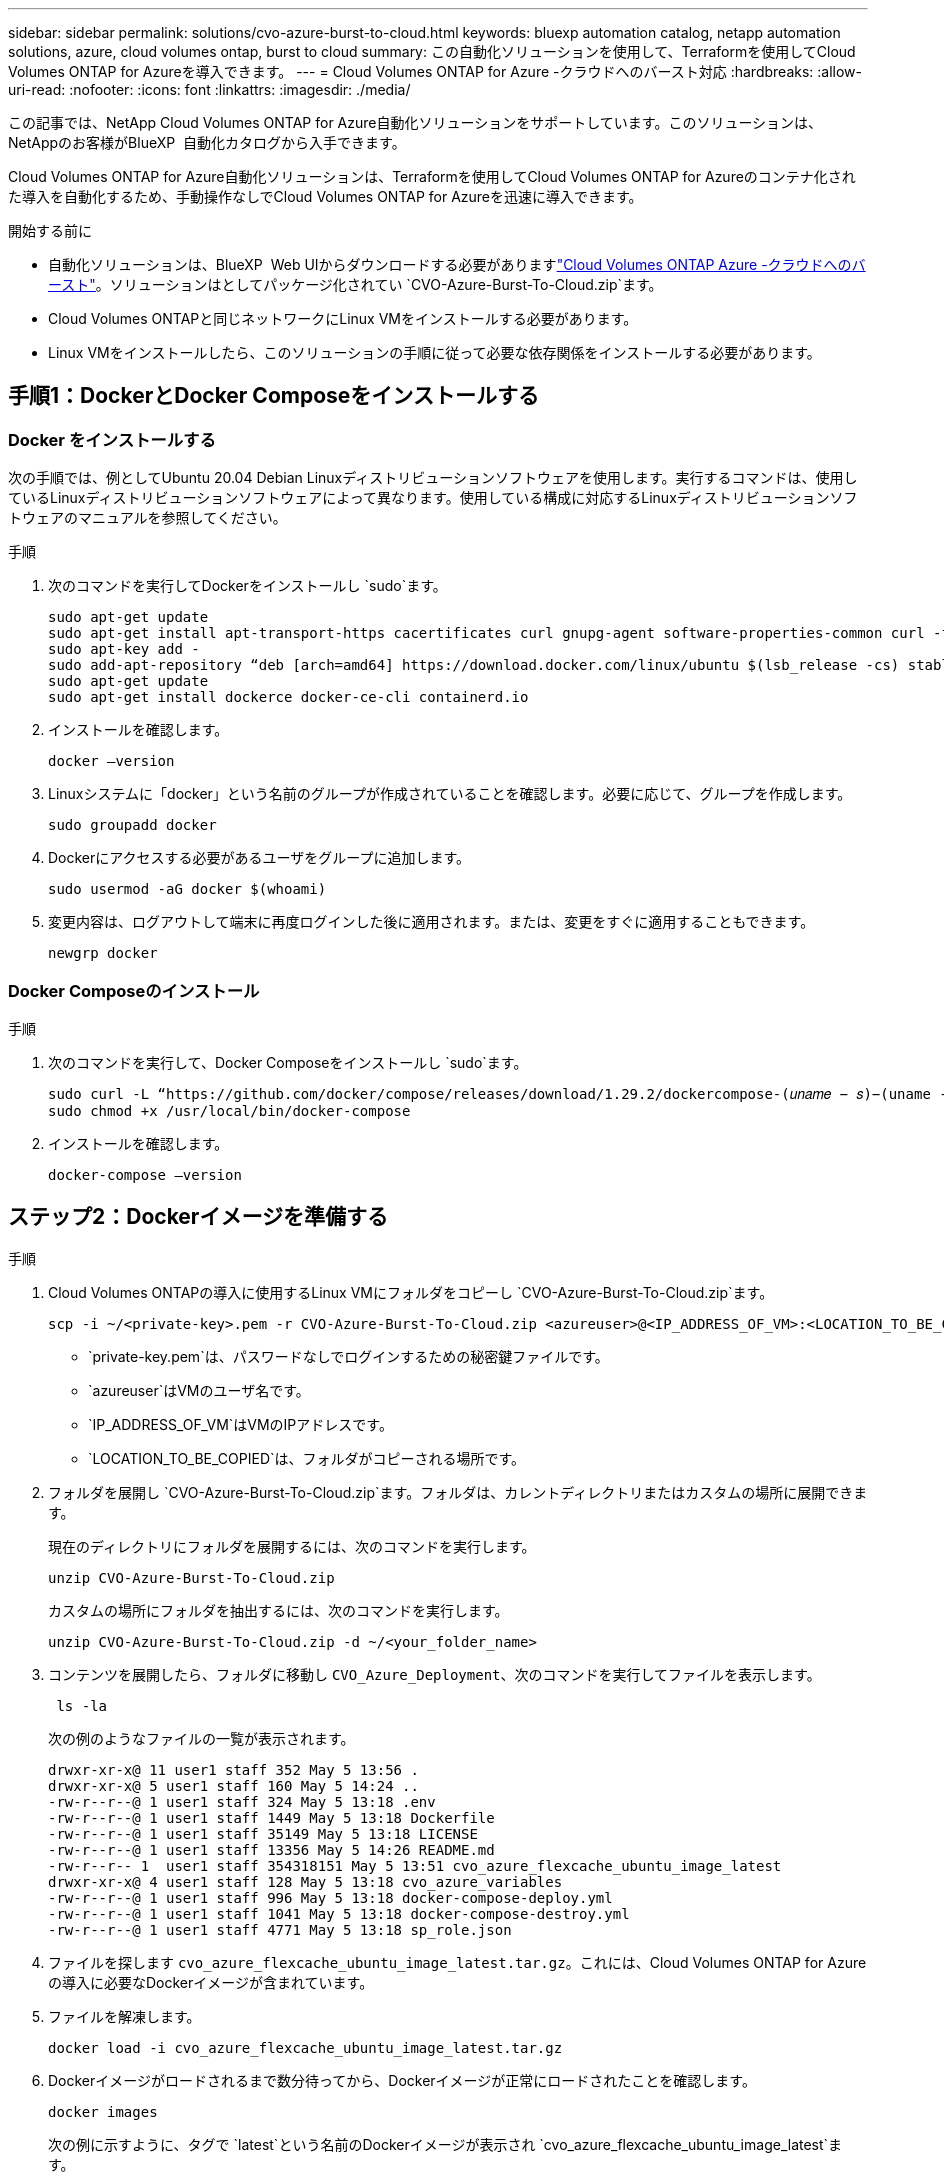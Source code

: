 ---
sidebar: sidebar 
permalink: solutions/cvo-azure-burst-to-cloud.html 
keywords: bluexp automation catalog, netapp automation solutions, azure, cloud volumes ontap, burst to cloud 
summary: この自動化ソリューションを使用して、Terraformを使用してCloud Volumes ONTAP for Azureを導入できます。 
---
= Cloud Volumes ONTAP for Azure -クラウドへのバースト対応
:hardbreaks:
:allow-uri-read: 
:nofooter: 
:icons: font
:linkattrs: 
:imagesdir: ./media/


[role="lead"]
この記事では、NetApp Cloud Volumes ONTAP for Azure自動化ソリューションをサポートしています。このソリューションは、NetAppのお客様がBlueXP  自動化カタログから入手できます。

Cloud Volumes ONTAP for Azure自動化ソリューションは、Terraformを使用してCloud Volumes ONTAP for Azureのコンテナ化された導入を自動化するため、手動操作なしでCloud Volumes ONTAP for Azureを迅速に導入できます。

.開始する前に
* 自動化ソリューションは、BlueXP  Web UIからダウンロードする必要がありますlink:https://console.bluexp.netapp.com/automationCatalog["Cloud Volumes ONTAP Azure -クラウドへのバースト"^]。ソリューションはとしてパッケージ化されてい `CVO-Azure-Burst-To-Cloud.zip`ます。
* Cloud Volumes ONTAPと同じネットワークにLinux VMをインストールする必要があります。
* Linux VMをインストールしたら、このソリューションの手順に従って必要な依存関係をインストールする必要があります。




== 手順1：DockerとDocker Composeをインストールする



=== Docker をインストールする

次の手順では、例としてUbuntu 20.04 Debian Linuxディストリビューションソフトウェアを使用します。実行するコマンドは、使用しているLinuxディストリビューションソフトウェアによって異なります。使用している構成に対応するLinuxディストリビューションソフトウェアのマニュアルを参照してください。

.手順
. 次のコマンドを実行してDockerをインストールし `sudo`ます。
+
[source, cli]
----
sudo apt-get update
sudo apt-get install apt-transport-https cacertificates curl gnupg-agent software-properties-common curl -fsSL https://download.docker.com/linux/ubuntu/gpg |
sudo apt-key add -
sudo add-apt-repository “deb [arch=amd64] https://download.docker.com/linux/ubuntu $(lsb_release -cs) stable”
sudo apt-get update
sudo apt-get install dockerce docker-ce-cli containerd.io
----
. インストールを確認します。
+
[source, cli]
----
docker –version
----
. Linuxシステムに「docker」という名前のグループが作成されていることを確認します。必要に応じて、グループを作成します。
+
[source, cli]
----
sudo groupadd docker
----
. Dockerにアクセスする必要があるユーザをグループに追加します。
+
[source, cli]
----
sudo usermod -aG docker $(whoami)
----
. 変更内容は、ログアウトして端末に再度ログインした後に適用されます。または、変更をすぐに適用することもできます。
+
[source, cli]
----
newgrp docker
----




=== Docker Composeのインストール

.手順
. 次のコマンドを実行して、Docker Composeをインストールし `sudo`ます。
+
[source, cli]
----
sudo curl -L “https://github.com/docker/compose/releases/download/1.29.2/dockercompose-(𝑢𝑛𝑎𝑚𝑒 − 𝑠)−(uname -m)” -o /usr/local/bin/docker-compose
sudo chmod +x /usr/local/bin/docker-compose
----
. インストールを確認します。
+
[source, cli]
----
docker-compose –version
----




== ステップ2：Dockerイメージを準備する

.手順
. Cloud Volumes ONTAPの導入に使用するLinux VMにフォルダをコピーし `CVO-Azure-Burst-To-Cloud.zip`ます。
+
[source, cli]
----
scp -i ~/<private-key>.pem -r CVO-Azure-Burst-To-Cloud.zip <azureuser>@<IP_ADDRESS_OF_VM>:<LOCATION_TO_BE_COPIED>
----
+
** `private-key.pem`は、パスワードなしでログインするための秘密鍵ファイルです。
** `azureuser`はVMのユーザ名です。
** `IP_ADDRESS_OF_VM`はVMのIPアドレスです。
** `LOCATION_TO_BE_COPIED`は、フォルダがコピーされる場所です。


. フォルダを展開し `CVO-Azure-Burst-To-Cloud.zip`ます。フォルダは、カレントディレクトリまたはカスタムの場所に展開できます。
+
現在のディレクトリにフォルダを展開するには、次のコマンドを実行します。

+
[source, cli]
----
unzip CVO-Azure-Burst-To-Cloud.zip
----
+
カスタムの場所にフォルダを抽出するには、次のコマンドを実行します。

+
[source, cli]
----
unzip CVO-Azure-Burst-To-Cloud.zip -d ~/<your_folder_name>
----
. コンテンツを展開したら、フォルダに移動し `CVO_Azure_Deployment`、次のコマンドを実行してファイルを表示します。
+
[source, cli]
----
 ls -la
----
+
次の例のようなファイルの一覧が表示されます。

+
[listing]
----
drwxr-xr-x@ 11 user1 staff 352 May 5 13:56 .
drwxr-xr-x@ 5 user1 staff 160 May 5 14:24 ..
-rw-r--r--@ 1 user1 staff 324 May 5 13:18 .env
-rw-r--r--@ 1 user1 staff 1449 May 5 13:18 Dockerfile
-rw-r--r--@ 1 user1 staff 35149 May 5 13:18 LICENSE
-rw-r--r--@ 1 user1 staff 13356 May 5 14:26 README.md
-rw-r--r-- 1  user1 staff 354318151 May 5 13:51 cvo_azure_flexcache_ubuntu_image_latest
drwxr-xr-x@ 4 user1 staff 128 May 5 13:18 cvo_azure_variables
-rw-r--r--@ 1 user1 staff 996 May 5 13:18 docker-compose-deploy.yml
-rw-r--r--@ 1 user1 staff 1041 May 5 13:18 docker-compose-destroy.yml
-rw-r--r--@ 1 user1 staff 4771 May 5 13:18 sp_role.json
----
. ファイルを探します `cvo_azure_flexcache_ubuntu_image_latest.tar.gz`。これには、Cloud Volumes ONTAP for Azureの導入に必要なDockerイメージが含まれています。
. ファイルを解凍します。
+
[source, cli]
----
docker load -i cvo_azure_flexcache_ubuntu_image_latest.tar.gz
----
. Dockerイメージがロードされるまで数分待ってから、Dockerイメージが正常にロードされたことを確認します。
+
[source, cli]
----
docker images
----
+
次の例に示すように、タグで `latest`という名前のDockerイメージが表示され `cvo_azure_flexcache_ubuntu_image_latest`ます。

+
[listing]
----
REPOSITORY TAG IMAGE ID CREATED SIZE
cvo_azure_flexcache_ubuntu_image latest 18db15a4d59c 2 weeks ago 1.14GB
----




== 手順3:環境変数ファイルを作成する

この段階では、2つの環境変数ファイルを作成する必要があります。1つは、サービスプリンシパルのクレデンシャルを使用したAzure Resource Manager APIの認証用のファイルです。2つ目のファイルは、BlueXP  TerraformモジュールがAzure APIを見つけて認証できるように環境変数を設定するためのものです。

.手順
. サービスプリンシパルを作成します。
+
環境変数ファイルを作成する前に、の手順に従ってサービスプリンシパルを作成する必要があります。link:https://learn.microsoft.com/en-us/azure/active-directory/develop/howto-create-service-principal-portal["リソースにアクセスできるAzure Active Directoryアプリケーションとサービスプリンシパルを作成する"^]

. 新しく作成したサービスプリンシパルに* Contributor *ロールを割り当てます。
. カスタムロールを作成します。
+
.. ファイルを探し `sp_role.json`、表示された操作で必要な権限を確認します。
.. これらの権限を挿入し、新しく作成したサービスプリンシパルにカスタムロールを関連付けます。


. [証明書とシークレット]*に移動し、*[新しいクライアントシークレット]*を選択してクライアントシークレットを作成します。
+
クライアントシークレットを作成するときは、この値を再度表示できないため、* value *列の詳細を記録する必要があります。また、次の情報も記録する必要があります。

+
** クライアントID
** サブスクリプションID
** テナントID
+
この情報は、環境変数を作成する際に必要になります。クライアントIDとテナントIDの情報は、サービスプリンシパルUIの*[Overview]*セクションで確認できます。



. 環境ファイルを作成します。
+
.. 次の場所にファイルを作成し `azureauth.env`ます。
+
`path/to/env-file/azureauth.env`

+
... ファイルに次の内容を追加します。
+
ClientID=<>clientSecret=<>サブスクリプションID=<> tenantId=<>

+
形式*は、キーと値の間にスペースを入れずに、上記のとおりにする必要があります。



.. 次の場所にファイルを作成し `credentials.env`ます。
+
`path/to/env-file/credentials.env`

+
... ファイルに次の内容を追加します。
+
azure_tenant_ID=<> azure_client_secret=<> azure_client_ID=<> azure_subscription_ID=<>

+
形式*は、キーと値の間にスペースを入れずに、上記のとおりにする必要があります。





. ファイルに絶対ファイルパスを追加します `.env`。
+
環境変数に対応するファイル `AZURE_RM_CREDS`に、環境ファイル `.env`の絶対パスを入力し `azureauth.env`ます。

+
`AZURE_RM_CREDS=path/to/env-file/azureauth.env`

+
環境変数に対応するファイル `BLUEXP_TF_AZURE_CREDS`に、環境ファイル `.env`の絶対パスを入力し `credentials.env`ます。

+
`BLUEXP_TF_AZURE_CREDS=path/to/env-file/credentials.env`





== 手順4：BlueXP  にCloud Volumes ONTAPライセンスを追加するか、BlueXP  にサブスクライブする

BlueXP  にCloud Volumes ONTAPライセンスを追加するか、Azure MarketplaceでNetApp BlueXP  にサブスクライブできます。

.手順
. Azureポータルで、* SaaS *に移動し、* NetApp BlueXP  にサブスクライブ*を選択します。
. Cloud Manager（Cap PYGO by Hour、WORM and data services）*プランを選択します。
+
Cloud Volumes ONTAPと同じリソースグループを使用することも別のリソースグループを使用することもできます。

. SaaSサブスクリプションをBlueXP  にインポートするようにBlueXP  ポータルを設定します。
+
Azureポータルから直接構成するには、*[製品とプランの詳細]*に移動し、*[今すぐアカウントを構成]*オプションを選択します。

+
その後、BlueXP  ポータルにリダイレクトされ、設定を確認します。

. BlueXP  ポータルで*[保存]*を選択して設定を確認します。




== 手順5：外部ボリュームを作成する

Terraform状態ファイルとその他の重要なファイルを永続的に保持するには、外部ボリュームを作成する必要があります。ワークフローと導入環境を実行するには、Terraformでファイルを使用できることを確認する必要があります。

.手順
. Docker Composeの外部に外部ボリュームを作成します。
+
[source, cli]
----
docker volume create « volume_name »
----
+
例：

+
[listing]
----
docker volume create cvo_azure_volume_dst
----
. 次のいずれかのオプションを使用します。
+
.. 環境ファイルに外部ボリュームパスを追加します `.env`。
+
以下に示す正確な形式に従う必要があります。

+
形式：

+
`PERSISTENT_VOL=path/to/external/volume:/cvo_azure`

+
例：
`PERSISTENT_VOL=cvo_azure_volume_dst:/cvo_azure`

.. NFS共有を外部ボリュームとして追加
+
DockerコンテナがNFS共有と通信できること、および読み取り/書き込みなどの適切な権限が設定されていることを確認します。

+
... 次のように、Docker Composeファイルで、外部ボリュームへのパスとしてNFS共有パスを追加します。Format：
+
`PERSISTENT_VOL=path/to/nfs/volume:/cvo_azure`

+
例：
`PERSISTENT_VOL=nfs/mnt/document:/cvo_azure`





. フォルダに移動し `cvo_azure_variables`ます。
+
フォルダに次の変数ファイルが表示されます。

+
`terraform.tfvars`

+
`variables.tf`

. 必要に応じて、ファイル内の値を変更し `terraform.tfvars`ます。
+
ファイル内の変数値を変更する場合は、特定のサポートドキュメントを参照する必要があります `terraform.tfvars`。値は、リージョン、アベイラビリティゾーン、およびCloud Volumes ONTAP for Azureでサポートされるその他の要因によって異なります。これには、シングルノードおよびハイアベイラビリティ（HA）ペアのライセンス、ディスクサイズ、VMサイズが含まれます。

+
ConnectorおよびCloud Volumes ONTAP Terraformモジュールでサポートされるすべての変数は、ファイルにすでに定義されてい `variables.tf`ます。ファイルに追加する前に、ファイル `terraform.tfvars`内の変数名を参照する必要があります `variables.tf`。

. 要件に応じて、次のオプションをまたは `false`に設定することで、FlexCacheおよびFlexCloneを有効または無効にできます `true`。
+
次に、FlexCacheとFlexCloneを有効にする例を示します。

+
** `is_flexcache_required = true`
** `is_flexclone_required = true`


. 必要に応じて、Azure Active Directory ServiceからTerraform変数の値を取得できます `az_service_principal_object_id`。
+
.. [エンタープライズアプリケーション]–>[すべてのアプリケーション]*に移動し、前の手順で作成したサービスプリンシパルの名前を選択します。
.. オブジェクトIDをコピーし、Terraform変数の値を挿入します。
+
`az_service_principal_object_id`







== ステップ6：Cloud Volumes ONTAP for Azureを導入する

Cloud Volumes ONTAP for Azureを導入するには、次の手順を実行します。

.手順
. ルートフォルダから次のコマンドを実行して導入を開始します。
+
[source, cli]
----
docker-compose up -d
----
+
2つのコンテナがトリガーされます。1つ目のコンテナはCloud Volumes ONTAPを導入し、2つ目のコンテナはAutoSupportに計測データを送信します。

+
2番目のコンテナは、最初のコンテナがすべてのステップを正常に完了するまで待機します。

. ログファイルを使用して導入プロセスの進行状況を監視します。
+
[source, cli]
----
docker-compose logs -f
----
+
このコマンドは、出力をリアルタイムで提供し、次のログファイルのデータをキャプチャします。

+
`deployment.log`

+
`telemetry_asup.log`

+
これらのログファイルの名前を変更するには、次の環境変数を使用してファイルを編集し `.env`ます。

+
`DEPLOYMENT_LOGS`

+
`TELEMETRY_ASUP_LOGS`

+
次の例は、ログファイル名を変更する方法を示しています。

+
`DEPLOYMENT_LOGS=<your_deployment_log_filename>.log`

+
`TELEMETRY_ASUP_LOGS=<your_telemetry_asup_log_filename>.log`



.終了後
次の手順を使用して、一時的な環境を削除し、導入プロセス中に作成された項目をクリーンアップできます。

.手順
. FlexCacheを導入した場合は、ファイルで次のオプションを設定する `terraform.tfvars`と、FlexCacheボリュームがクリーンアップされ、前の手順で作成した一時環境が削除されます。
+
`flexcache_operation = "destroy"`

+

NOTE: 指定可能なオプションは `deploy`、および `destroy`です。

. FlexCloneを導入した場合は、ファイルで次のオプションを設定する `terraform.tfvars`と、FlexCloneボリュームがクリーンアップされ、前の手順で作成した一時環境が削除されます。
+
`flexclone_operation = "destroy"`

+

NOTE: 指定可能なオプションは `deploy`、および `destroy`です。


